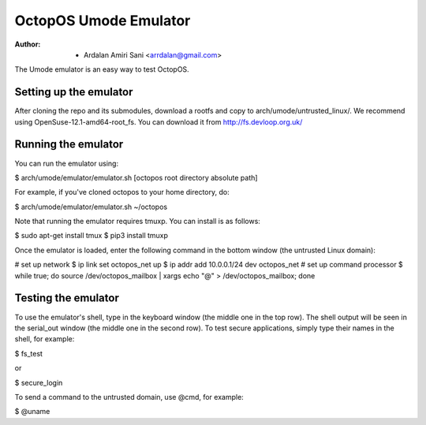 ======================
OctopOS Umode Emulator
======================

:Author: - Ardalan Amiri Sani <arrdalan@gmail.com>

The Umode emulator is an easy way to test OctopOS.

Setting up the emulator
=======================
After cloning the repo and its submodules, download a rootfs and copy to arch/umode/untrusted_linux/.
We recommend using OpenSuse-12.1-amd64-root_fs.
You can download it from http://fs.devloop.org.uk/

Running the emulator
====================
You can run the emulator using:

$ arch/umode/emulator/emulator.sh [octopos root directory absolute path]

For example, if you've cloned octopos to your home directory, do:

$ arch/umode/emulator/emulator.sh ~/octopos

Note that running the emulator requires tmuxp. You can install is as follows:

$ sudo apt-get install tmux
$ pip3 install tmuxp

Once the emulator is loaded, enter the following command in the bottom window (the untrusted Linux domain):

# set up network
$ ip link set octopos_net up
$ ip addr add 10.0.0.1/24 dev octopos_net
# set up command processor
$ while true; do source /dev/octopos_mailbox | xargs echo "@" > /dev/octopos_mailbox; done

Testing the emulator
====================
To use the emulator's shell, type in the keyboard window (the middle one in the top row).
The shell output will be seen in the serial_out window (the middle one in the second row).
To test secure applications, simply type their names in the shell, for example:

$ fs_test

or

$ secure_login

To send a command to the untrusted domain, use @cmd, for example:

$ @uname
